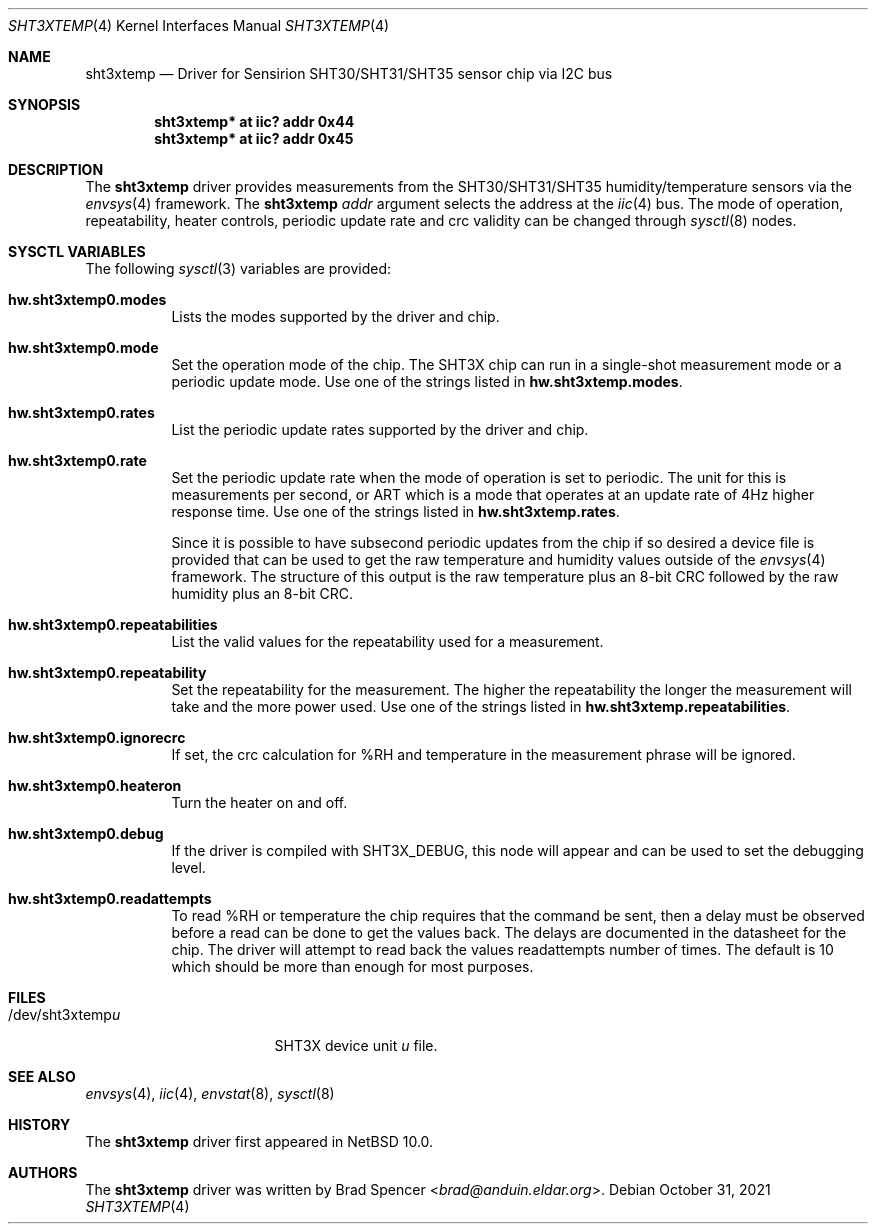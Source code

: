 .\" $NetBSD: sht3xtemp.4,v 1.1 2021/11/06 13:34:39 brad Exp $
.\"
.\" Copyright (c) 2021 Brad Spencer <brad@anduin.eldar.org>
.\"
.\" Permission to use, copy, modify, and distribute this software for any
.\" purpose with or without fee is hereby granted, provided that the above
.\" copyright notice and this permission notice appear in all copies.
.\"
.\" THE SOFTWARE IS PROVIDED "AS IS" AND THE AUTHOR DISCLAIMS ALL WARRANTIES
.\" WITH REGARD TO THIS SOFTWARE INCLUDING ALL IMPLIED WARRANTIES OF
.\" MERCHANTABILITY AND FITNESS. IN NO EVENT SHALL THE AUTHOR BE LIABLE FOR
.\" ANY SPECIAL, DIRECT, INDIRECT, OR CONSEQUENTIAL DAMAGES OR ANY DAMAGES
.\" WHATSOEVER RESULTING FROM LOSS OF USE, DATA OR PROFITS, WHETHER IN AN
.\" ACTION OF CONTRACT, NEGLIGENCE OR OTHER TORTIOUS ACTION, ARISING OUT OF
.\" OR IN CONNECTION WITH THE USE OR PERFORMANCE OF THIS SOFTWARE.
.\"
.Dd October 31, 2021
.Dt SHT3XTEMP 4
.Os
.Sh NAME
.Nm sht3xtemp
.Nd Driver for Sensirion SHT30/SHT31/SHT35 sensor chip via I2C bus
.Sh SYNOPSIS
.Cd "sht3xtemp* at iic? addr 0x44"
.Cd "sht3xtemp* at iic? addr 0x45"
.Sh DESCRIPTION
The
.Nm
driver provides measurements from the SHT30/SHT31/SHT35 humidity/temperature
sensors via the
.Xr envsys 4
framework.
The
.Nm
.Ar addr
argument selects the address at the
.Xr iic 4
bus.
The mode of operation, repeatability, heater controls, periodic update rate
and crc validity can be changed through
.Xr sysctl 8
nodes.
.Sh SYSCTL VARIABLES
The following
.Xr sysctl 3
variables are provided:
.Bl -tag -width indent
.It Li hw.sht3xtemp0.modes
Lists the modes supported by the driver and chip.
.It Li hw.sht3xtemp0.mode
Set the operation mode of the chip.  The SHT3X chip can run in a
single-shot measurement mode or a periodic update mode.
Use one of the strings listed in
.Li hw.sht3xtemp.modes .
.It Li hw.sht3xtemp0.rates
List the periodic update rates supported by the driver and chip.
.It Li hw.sht3xtemp0.rate
Set the periodic update rate when the mode of operation is set to
periodic.  The unit for this is measurements per second, or ART
which is a mode that operates at an update rate of 4Hz higher
response time.
Use one of the strings listed in
.Li hw.sht3xtemp.rates .
.Pp
Since it is possible to have subsecond periodic updates from the
chip if so desired a device file is provided that can be used to
get the raw temperature and humidity values outside of the
.Xr envsys 4
framework.
The structure of this output is the raw temperature plus an 8-bit CRC
followed by the raw humidity plus an 8-bit CRC.
.It Li hw.sht3xtemp0.repeatabilities
List the valid values for the repeatability used for a measurement.
.It Li hw.sht3xtemp0.repeatability
Set the repeatability for the measurement.  The higher the repeatability
the longer the measurement will take and the more power used.
Use one of the strings listed in
.Li hw.sht3xtemp.repeatabilities .
.It Li hw.sht3xtemp0.ignorecrc
If set, the crc calculation for %RH and temperature in the measurement phrase
will be ignored.
.It Li hw.sht3xtemp0.heateron
Turn the heater on and off.
.It Li hw.sht3xtemp0.debug
If the driver is compiled with
.Dv SHT3X_DEBUG ,
this node will appear and can be used to set the debugging level.
.It Li hw.sht3xtemp0.readattempts
To read %RH or temperature the chip requires that the command be sent,
then a delay must be observed before a read can be done to get the values
back.
The delays are documented in the datasheet for the chip.
The driver will attempt to read back the values readattempts number of
times.
The default is 10 which should be more than enough for most purposes.
.El
.Sh FILES
.Bl -tag -width "/dev/sht3xtempu" -compact
.It /dev/sht3xtemp Ns Ar u
SHT3X device unit 
.Ar u
file.
.El
.Sh SEE ALSO
.Xr envsys 4 ,
.Xr iic 4 ,
.Xr envstat 8 ,
.Xr sysctl 8
.Sh HISTORY
The
.Nm
driver first appeared in
.Nx 10.0 .
.Sh AUTHORS
.An -nosplit
The
.Nm
driver was written by
.An Brad Spencer Aq Mt brad@anduin.eldar.org .
